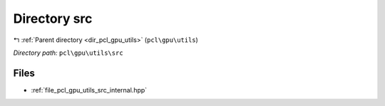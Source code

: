 .. _dir_pcl_gpu_utils_src:


Directory src
=============


|exhale_lsh| :ref:`Parent directory <dir_pcl_gpu_utils>` (``pcl\gpu\utils``)

.. |exhale_lsh| unicode:: U+021B0 .. UPWARDS ARROW WITH TIP LEFTWARDS

*Directory path:* ``pcl\gpu\utils\src``


Files
-----

- :ref:`file_pcl_gpu_utils_src_internal.hpp`


